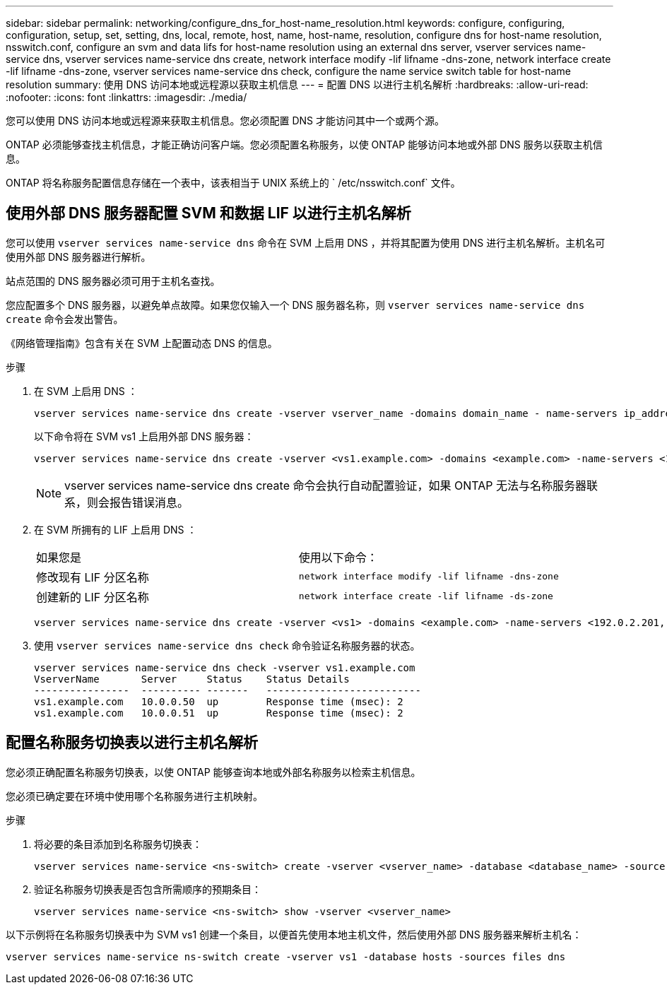 ---
sidebar: sidebar 
permalink: networking/configure_dns_for_host-name_resolution.html 
keywords: configure, configuring, configuration, setup, set, setting, dns, local, remote, host, name, host-name, resolution, configure dns for host-name resolution, nsswitch.conf, configure an svm and data lifs for host-name resolution using an external dns server, vserver services name-service dns, vserver services name-service dns create, network interface modify -lif lifname -dns-zone, network interface create -lif lifname -dns-zone, vserver services name-service dns check, configure the name service switch table for host-name resolution 
summary: 使用 DNS 访问本地或远程源以获取主机信息 
---
= 配置 DNS 以进行主机名解析
:hardbreaks:
:allow-uri-read: 
:nofooter: 
:icons: font
:linkattrs: 
:imagesdir: ./media/


[role="lead"]
您可以使用 DNS 访问本地或远程源来获取主机信息。您必须配置 DNS 才能访问其中一个或两个源。

ONTAP 必须能够查找主机信息，才能正确访问客户端。您必须配置名称服务，以使 ONTAP 能够访问本地或外部 DNS 服务以获取主机信息。

ONTAP 将名称服务配置信息存储在一个表中，该表相当于 UNIX 系统上的 ` /etc/nsswitch.conf` 文件。



== 使用外部 DNS 服务器配置 SVM 和数据 LIF 以进行主机名解析

您可以使用 `vserver services name-service dns` 命令在 SVM 上启用 DNS ，并将其配置为使用 DNS 进行主机名解析。主机名可使用外部 DNS 服务器进行解析。

站点范围的 DNS 服务器必须可用于主机名查找。

您应配置多个 DNS 服务器，以避免单点故障。如果您仅输入一个 DNS 服务器名称，则 `vserver services name-service dns create` 命令会发出警告。

《网络管理指南》包含有关在 SVM 上配置动态 DNS 的信息。

.步骤
. 在 SVM 上启用 DNS ：
+
....
vserver services name-service dns create -vserver vserver_name -domains domain_name - name-servers ip_addresses -state enabled
....
+
以下命令将在 SVM vs1 上启用外部 DNS 服务器：

+
....
vserver services name-service dns create -vserver <vs1.example.com> -domains <example.com> -name-servers <192.0.2.201,192.0.2.202> -state <enabled>
....
+

NOTE: vserver services name-service dns create 命令会执行自动配置验证，如果 ONTAP 无法与名称服务器联系，则会报告错误消息。

. 在 SVM 所拥有的 LIF 上启用 DNS ：
+
|===


| 如果您是 | 使用以下命令： 


 a| 
修改现有 LIF 分区名称
 a| 
`network interface modify -lif lifname -dns-zone`



 a| 
创建新的 LIF 分区名称
 a| 
`network interface create -lif lifname -ds-zone`

|===
+
....
vserver services name-service dns create -vserver <vs1> -domains <example.com> -name-servers <192.0.2.201, 192.0.2.202> -state <enabled> network interface modify -lif <datalif1> -dns-zone <zonename.whatever.com>
....
. 使用 `vserver services name-service dns check` 命令验证名称服务器的状态。
+
....
vserver services name-service dns check -vserver vs1.example.com
VserverName       Server     Status    Status Details
----------------  ---------- -------   --------------------------
vs1.example.com   10.0.0.50  up        Response time (msec): 2
vs1.example.com   10.0.0.51  up        Response time (msec): 2
....




== 配置名称服务切换表以进行主机名解析

您必须正确配置名称服务切换表，以使 ONTAP 能够查询本地或外部名称服务以检索主机信息。

您必须已确定要在环境中使用哪个名称服务进行主机映射。

.步骤
. 将必要的条目添加到名称服务切换表：
+
....
vserver services name-service <ns-switch> create -vserver <vserver_name> -database <database_name> -source <source_names>
....
. 验证名称服务切换表是否包含所需顺序的预期条目：
+
....
vserver services name-service <ns-switch> show -vserver <vserver_name>
....


以下示例将在名称服务切换表中为 SVM vs1 创建一个条目，以便首先使用本地主机文件，然后使用外部 DNS 服务器来解析主机名：

....
vserver services name-service ns-switch create -vserver vs1 -database hosts -sources files dns
....